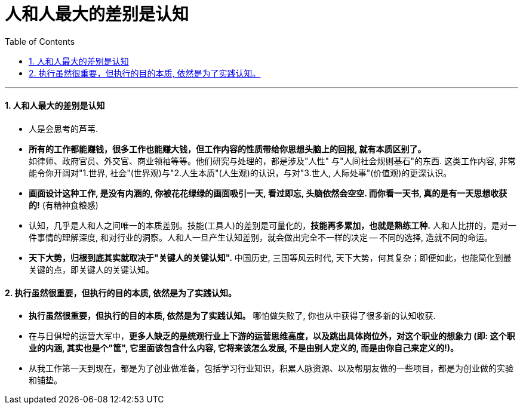 
= 人和人最大的差别是认知
:toc: left
:toclevels: 3
:sectnums:

'''

==== 人和人最大的差别是认知

- 人是会思考的芦苇.

- *所有的工作都能赚钱，很多工作也能赚大钱，但工作内容的性质带给你思想头脑上的回报, 就有本质区别了。*  +
如律师、政府官员、外交官、商业领袖等等。他们研究与处理的，都是涉及"人性" 与"人间社会规则基石"的东西. 这类工作内容, 非常能令你开阔对"1.世界, 社会"(世界观)与"2.人生本质"(人生观)的认识，与对"3.世人, 人际处事"(价值观)的更深认识。

- *画面设计这种工作, 是没有内涵的, 你被花花绿绿的画面吸引一天, 看过即忘, 头脑依然会空空. 而你看一天书, 真的是有一天思想收获的!* (有精神食粮感)

- 认知，几乎是人和人之间唯一的本质差别。技能(工具人)的差别是可量化的，*技能再多累加，也就是熟练工种.* 人和人比拼的，是对一件事情的理解深度, 和对行业的洞察。人和人一旦产生认知差别，就会做出完全不一样的决定 -- 不同的选择, 造就不同的命运。

- *天下大势，归根到底其实就取决于"关键人的关键认知".* 中国历史, 三国等风云时代, 天下大势，何其复杂；即便如此，也能简化到最关键的点，即关键人的关键认知。


==== 执行虽然很重要，但执行的目的本质, 依然是为了实践认知。

- *执行虽然很重要，但执行的目的本质, 依然是为了实践认知。* 哪怕做失败了, 你也从中获得了很多新的认知收获.

- 在与日俱增的运营大军中，*更多人缺乏的是统观行业上下游的运营思维高度，以及跳出具体岗位外，对这个职业的想象力 (即: 这个职业的内涵, 其实也是个"筐", 它里面该包含什么内容, 它将来该怎么发展, 不是由别人定义的, 而是由你自己来定义的!)。*

- 从我工作第一天到现在，都是为了创业做准备，包括学习行业知识，积累人脉资源、以及帮朋友做的一些项目，都是为创业做的实验和铺垫。

